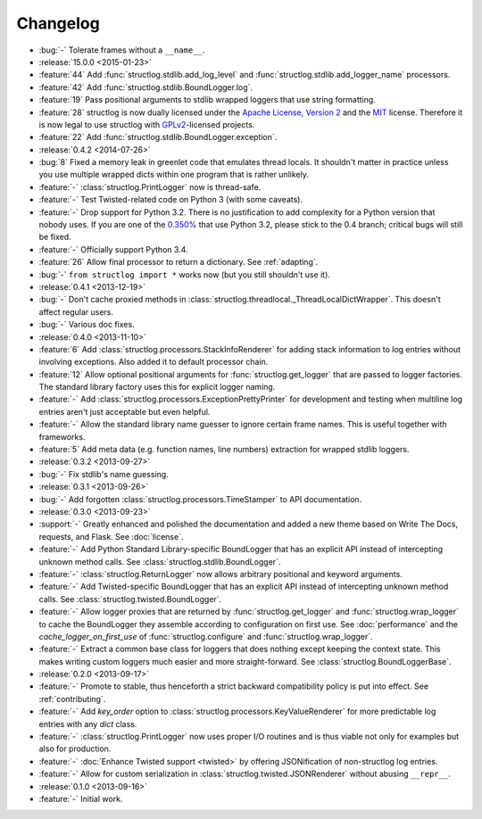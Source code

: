 =========
Changelog
=========

- :bug:`-` Tolerate frames without a ``__name__``.
- :release:`15.0.0 <2015-01-23>`
- :feature:`44` Add :func:`structlog.stdlib.add_log_level` and :func:`structlog.stdlib.add_logger_name` processors.
- :feature:`42` Add :func:`structlog.stdlib.BoundLogger.log`.
- :feature:`19` Pass positional arguments to stdlib wrapped loggers that use string formatting.
- :feature:`28` structlog is now dually licensed under the `Apache License, Version 2 <http://choosealicense.com/licenses/apache-2.0/>`_ and the `MIT <http://choosealicense.com/licenses/mit/>`_ license.
  Therefore it is now legal to use structlog with `GPLv2 <http://choosealicense.com/licenses/gpl-2.0/>`_-licensed projects.
- :feature:`22` Add :func:`structlog.stdlib.BoundLogger.exception`.
- :release:`0.4.2 <2014-07-26>`
- :bug:`8` Fixed a memory leak in greenlet code that emulates thread locals.
  It shouldn't matter in practice unless you use multiple wrapped dicts within one program that is rather unlikely.
- :feature:`-` :class:`structlog.PrintLogger` now is thread-safe.
- :feature:`-` Test Twisted-related code on Python 3 (with some caveats).
- :feature:`-` Drop support for Python 3.2.
  There is no justification to add complexity for a Python version that nobody uses.
  If you are one of the `0.350% <https://alexgaynor.net/2014/jan/03/pypi-download-statistics/>`_ that use Python 3.2, please stick to the 0.4 branch; critical bugs will still be fixed.
- :feature:`-` Officially support Python 3.4.
- :feature:`26` Allow final processor to return a dictionary.
  See :ref:`adapting`.
- :bug:`-` ``from structlog import *`` works now (but you still shouldn't use it).
- :release:`0.4.1 <2013-12-19>`
- :bug:`-` Don't cache proxied methods in :class:`structlog.threadlocal._ThreadLocalDictWrapper`.
  This doesn't affect regular users.
- :bug:`-` Various doc fixes.
- :release:`0.4.0 <2013-11-10>`
- :feature:`6` Add :class:`structlog.processors.StackInfoRenderer` for adding stack information to log entries without involving exceptions.
  Also added it to default processor chain.
- :feature:`12` Allow optional positional arguments for :func:`structlog.get_logger` that are passed to logger factories.
  The standard library factory uses this for explicit logger naming.
- :feature:`-` Add :class:`structlog.processors.ExceptionPrettyPrinter` for development and testing when multiline log entries aren't just acceptable but even helpful.
- :feature:`-` Allow the standard library name guesser to ignore certain frame names.
  This is useful together with frameworks.
- :feature:`5` Add meta data (e.g. function names, line numbers) extraction for wrapped stdlib loggers.
- :release:`0.3.2 <2013-09-27>`
- :bug:`-` Fix stdlib's name guessing.
- :release:`0.3.1 <2013-09-26>`
- :bug:`-` Add forgotten :class:`structlog.processors.TimeStamper` to API documentation.
- :release:`0.3.0 <2013-09-23>`
- :support:`-` Greatly enhanced and polished the documentation and added a new theme based on Write The Docs, requests, and Flask.
  See :doc:`license`.
- :feature:`-` Add Python Standard Library-specific BoundLogger that has an explicit API instead of intercepting unknown method calls.
  See :class:`structlog.stdlib.BoundLogger`.
- :feature:`-` :class:`structlog.ReturnLogger` now allows arbitrary positional and keyword arguments.
- :feature:`-` Add Twisted-specific BoundLogger that has an explicit API instead of intercepting unknown method calls.
  See :class:`structlog.twisted.BoundLogger`.
- :feature:`-` Allow logger proxies that are returned by :func:`structlog.get_logger` and :func:`structlog.wrap_logger` to cache the BoundLogger they assemble according to configuration on first use.
  See :doc:`performance` and the `cache_logger_on_first_use` of :func:`structlog.configure` and :func:`structlog.wrap_logger`.
- :feature:`-` Extract a common base class for loggers that does nothing except keeping the context state.
  This makes writing custom loggers much easier and more straight-forward.
  See :class:`structlog.BoundLoggerBase`.
- :release:`0.2.0 <2013-09-17>`
- :feature:`-` Promote to stable, thus henceforth a strict backward compatibility policy is put into effect.
  See :ref:`contributing`.
- :feature:`-` Add `key_order` option to :class:`structlog.processors.KeyValueRenderer` for more predictable log entries with any `dict` class.
- :feature:`-` :class:`structlog.PrintLogger` now uses proper I/O routines and is thus viable not only for examples but also for production.
- :feature:`-` :doc:`Enhance Twisted support <twisted>` by offering JSONification of non-structlog log entries.
- :feature:`-` Allow for custom serialization in :class:`structlog.twisted.JSONRenderer` without abusing ``__repr__``.
- :release:`0.1.0 <2013-09-16>`
- :feature:`-` Initial work.
